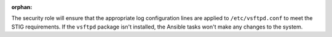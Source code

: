 :orphan:

The security role will ensure that the appropriate log configuration lines are
applied to ``/etc/vsftpd.conf`` to meet the STIG requirements. If the
``vsftpd`` package isn't installed, the Ansible tasks won't make any changes to
the system.
